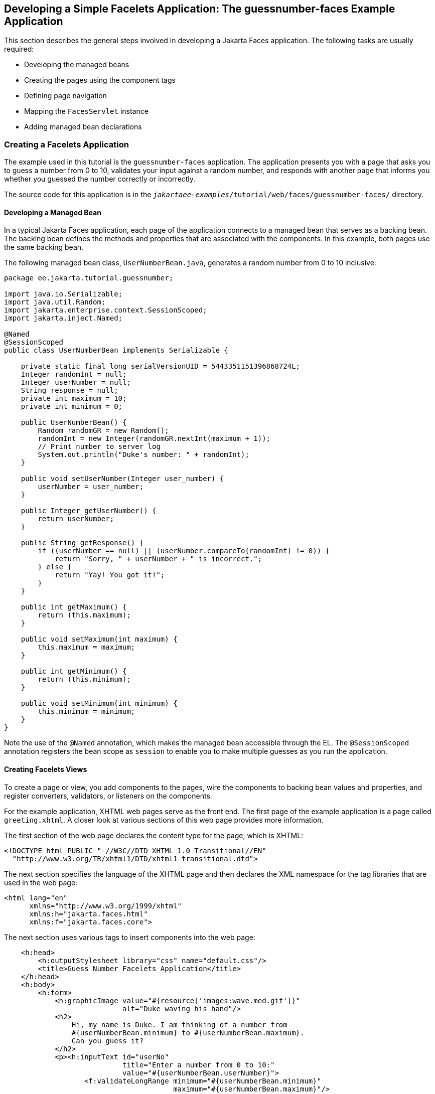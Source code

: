 == Developing a Simple Facelets Application: The guessnumber-faces Example Application

This section describes the general steps involved in developing a Jakarta Faces application.
The following tasks are usually required:

* Developing the managed beans

* Creating the pages using the component tags

* Defining page navigation

* Mapping the `FacesServlet` instance

* Adding managed bean declarations

=== Creating a Facelets Application

The example used in this tutorial is the `guessnumber-faces` application.
The application presents you with a page that asks you to guess a number from 0 to 10, validates your input against a random number, and responds with another page that informs you whether you guessed the number correctly or incorrectly.

The source code for this application is in the `_jakartaee-examples_/tutorial/web/faces/guessnumber-faces/` directory.

==== Developing a Managed Bean

In a typical Jakarta Faces application, each page of the application connects to a managed bean that serves as a backing bean.
The backing bean defines the methods and properties that are associated with the components.
In this example, both pages use the same backing bean.

The following managed bean class, `UserNumberBean.java`, generates a random number from 0 to 10 inclusive:

[source,java]
----
package ee.jakarta.tutorial.guessnumber;

import java.io.Serializable;
import java.util.Random;
import jakarta.enterprise.context.SessionScoped;
import jakarta.inject.Named;

@Named
@SessionScoped
public class UserNumberBean implements Serializable {

    private static final long serialVersionUID = 5443351151396868724L;
    Integer randomInt = null;
    Integer userNumber = null;
    String response = null;
    private int maximum = 10;
    private int minimum = 0;

    public UserNumberBean() {
        Random randomGR = new Random();
        randomInt = new Integer(randomGR.nextInt(maximum + 1));
        // Print number to server log
        System.out.println("Duke's number: " + randomInt);
    }

    public void setUserNumber(Integer user_number) {
        userNumber = user_number;
    }

    public Integer getUserNumber() {
        return userNumber;
    }

    public String getResponse() {
        if ((userNumber == null) || (userNumber.compareTo(randomInt) != 0)) {
            return "Sorry, " + userNumber + " is incorrect.";
        } else {
            return "Yay! You got it!";
        }
    }

    public int getMaximum() {
        return (this.maximum);
    }

    public void setMaximum(int maximum) {
        this.maximum = maximum;
    }

    public int getMinimum() {
        return (this.minimum);
    }

    public void setMinimum(int minimum) {
        this.minimum = minimum;
    }
}
----

Note the use of the `@Named` annotation, which makes the managed bean accessible through the EL.
The `@SessionScoped` annotation registers the bean scope as `session` to enable you to make multiple guesses as you run the application.

==== Creating Facelets Views

To create a page or view, you add components to the pages, wire the components to backing bean values and properties, and register converters, validators, or listeners on the components.

For the example application, XHTML web pages serve as the front end.
The first page of the example application is a page called `greeting.xhtml`.
A closer look at various sections of this web page provides more information.

The first section of the web page declares the content type for the page, which is XHTML:

[source,xml]
----
<!DOCTYPE html PUBLIC "-//W3C//DTD XHTML 1.0 Transitional//EN"
  "http://www.w3.org/TR/xhtml1/DTD/xhtml1-transitional.dtd">
----

The next section specifies the language of the XHTML page and then declares the XML namespace for the tag libraries that are used in the web page:

[source,xml]
----
<html lang="en"
      xmlns="http://www.w3.org/1999/xhtml"
      xmlns:h="jakarta.faces.html"
      xmlns:f="jakarta.faces.core">
----

The next section uses various tags to insert components into the web page:

[source,xml]
----
    <h:head>
        <h:outputStylesheet library="css" name="default.css"/>
        <title>Guess Number Facelets Application</title>
    </h:head>
    <h:body>
        <h:form>
            <h:graphicImage value="#{resource['images:wave.med.gif']}"
                            alt="Duke waving his hand"/>
            <h2>
                Hi, my name is Duke. I am thinking of a number from
                #{userNumberBean.minimum} to #{userNumberBean.maximum}.
                Can you guess it?
            </h2>
            <p><h:inputText id="userNo"
                            title="Enter a number from 0 to 10:"
                            value="#{userNumberBean.userNumber}">
                   <f:validateLongRange minimum="#{userNumberBean.minimum}"
                                        maximum="#{userNumberBean.maximum}"/>
                </h:inputText>
                <h:commandButton id="submit" value="Submit"
                                 action="response"/>
            </p>
            <h:message showSummary="true" showDetail="false"
                       style="color: #d20005;
                       font-family: 'New Century Schoolbook', serif;
                       font-style: oblique;
                       text-decoration: overline"
                       id="errors1"
                       for="userNo"/>
        </h:form>
    </h:body>
----

Note the use of the following tags:

* Facelets HTML tags (those beginning with `h:`) to add components

* The Facelets core tag `f:validateLongRange` to validate the user input

An `h:inputText` tag accepts user input and sets the value of the managed bean property `userNumber` through the EL expression `&#35;{userNumberBean.userNumber}`.
The input value is validated for value range by the Jakarta Faces standard validator tag `f:validateLongRange`.

The image file, `wave.med.gif`, is added to the page as a resource, as is the style sheet.
For more details about the resources facility, see xref:faces-facelets/faces-facelets.adoc#_web_resources[Web Resources].

An `h:commandButton` tag with the ID `submit` starts validation of the input data when a user clicks the button.
Using implicit navigation, the tag redirects the client to another page, `response.xhtml`, which shows the response to your input.
The page specifies only `response`, which by default causes the server to look for `response.xhtml`.

You can now create the second page, `response.xhtml`, with the following content:

[source,xml]
----
<!DOCTYPE html PUBLIC "-//W3C//DTD XHTML 1.0 Transitional//EN"
    "http://www.w3.org/TR/xhtml1/DTD/xhtml1-transitional.dtd">

<html lang="en"
      xmlns="http://www.w3.org/1999/xhtml"
      xmlns:h="jakarta.faces.html">

    <h:head>
        <h:outputStylesheet library="css" name="default.css"/>
        <title>Guess Number Facelets Application</title>
    </h:head>
    <h:body>
        <h:form>
            <h:graphicImage value="#{resource['images:wave.med.gif']}"
                            alt="Duke waving his hand"/>
            <h2>
                <h:outputText id="result" value="#{userNumberBean.response}"/>
            </h2>
            <h:commandButton id="back" value="Back" action="greeting"/>
        </h:form>
    </h:body>
</html>
----

This page also uses implicit navigation, setting the `action` attribute for the Back button to send the user to the `greeting.xhtml` page.

=== Configuring the Application

Configuring a Jakarta Faces application involves mapping the Faces Servlet in the web deployment descriptor file, such as a `web.xml` file, and possibly adding managed bean declarations, navigation rules, and resource bundle declarations to the application configuration resource file, `faces-config.xml`.

If you are using NetBeans IDE, a web deployment descriptor file is automatically created for you.
In such an IDE-created `web.xml` file, change the default greeting page, which is `index.xhtml`, to `greeting.xhtml`.
Here is an example `web.xml` file, showing this change in bold.

[source,xml]
----
<?xml version="1.0" encoding="UTF-8"?>
<web-app version="5.0"
    xmlns="https://jakarta.ee/xml/ns/jakartaee" 
    xmlns:xsi="http://www.w3.org/2001/XMLSchema-instance" 
    xsi:schemaLocation="https://jakarta.ee/xml/ns/jakartaee https://jakarta.ee/xml/ns/jakartaee/web-app_5_0.xsd">
    <context-param>
        <param-name>jakarta.faces.PROJECT_STAGE</param-name>
        <param-value>Development</param-value>
    </context-param>
    <servlet>
        <servlet-name>Faces Servlet</servlet-name>
        <servlet-class>jakarta.faces.webapp.FacesServlet</servlet-class>
        <load-on-startup>1</load-on-startup>
    </servlet>
    <servlet-mapping>
        <servlet-name>Faces Servlet</servlet-name>
        <url-pattern>*.xhtml</url-pattern>
    </servlet-mapping>
    <session-config>
        <session-timeout>
            30
        </session-timeout>
    </session-config>
    <welcome-file-list>
        <welcome-file>greeting.xhtml</welcome-file>
    </welcome-file-list>
</web-app>
----

Note the use of the context parameter `PROJECT_STAGE`.
This parameter identifies the status of a Jakarta Faces application in the software lifecycle.

The stage of an application can affect the behavior of the application.
For example, if the project stage is defined as `Development`, debugging information is automatically generated for the user.
If not defined by the user, the default project stage is `Production`.

=== Running the guessnumber-faces Facelets Example

You can use either NetBeans IDE or Maven to build, package, deploy, and run the `guessnumber-faces` example.

==== To Build, Package, and Deploy the guessnumber-faces Example Using NetBeans IDE

. Make sure that GlassFish Server has been started (see xref:intro:usingexamples/usingexamples.adoc#_starting_and_stopping_glassfish_server[Starting and Stopping GlassFish Server]).

. From the *File* menu, choose *Open Project*.

. In the Open Project dialog box, navigate to:
+
----
jakartaee-examples/tutorial/web/faces
----

. Select the `guessnumber-faces` folder.

. Click *Open Project*.

. In the *Projects* tab, right-click the `guessnumber-faces` project and select *Build*.
+
This option builds the example application and deploys it to your GlassFish Server instance.

==== To Build, Package, and Deploy the guessnumber-faces Example Using Maven

. Make sure that GlassFish Server has been started (see xref:intro:usingexamples/usingexamples.adoc#_starting_and_stopping_glassfish_server[Starting and Stopping GlassFish Server]).

. In a terminal window, go to:
+
----
jakartaee-examples/tutorial/web/faces/guessnumber-faces/
----

. Enter the following command:
+
[source,shell]
----
mvn install
----
+
This command builds and packages the application into a WAR file, `guessnumber-faces.war`, that is located in the `target` directory.
It then deploys it to the server.

==== To Run the guessnumber-faces Example

. Open a web browser.

. Enter the following URL in your web browser:
+
----
http://localhost:8080/guessnumber-faces
----

. In the field, enter a number from 0 to 10 and click Submit.
+
Another page appears, reporting whether your guess is correct or incorrect.

. If you guessed incorrectly, click Back to return to the main page.
+
You can continue to guess until you get the correct answer, or you can look in the server log, where the `UserNumberBean` constructor displays the correct answer.
